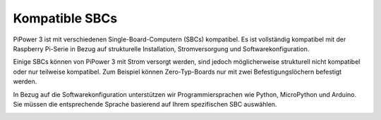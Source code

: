 Kompatible SBCs
======================

PiPower 3 ist mit verschiedenen Single-Board-Computern (SBCs) kompatibel. Es ist vollständig kompatibel mit der Raspberry Pi-Serie in Bezug auf strukturelle Installation, Stromversorgung und Softwarekonfiguration.

Einige SBCs können von PiPower 3 mit Strom versorgt werden, sind jedoch möglicherweise strukturell nicht kompatibel oder nur teilweise kompatibel. Zum Beispiel können Zero-Typ-Boards nur mit zwei Befestigungslöchern befestigt werden.

In Bezug auf die Softwarekonfiguration unterstützen wir Programmiersprachen wie Python, MicroPython und Arduino. Sie müssen die entsprechende Sprache basierend auf Ihrem spezifischen SBC auswählen.

.. image:: img/compatible_sbc.jpg
    :width: 800
    :align: center
    